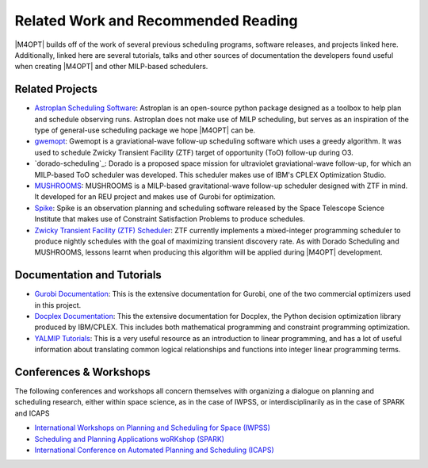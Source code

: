 Related Work and Recommended Reading
====================================
|M4OPT| builds off of the work of several previous scheduling programs, software releases, and projects linked here.
Additionally, linked here are several tutorials, talks and other sources of documentation the developers found useful
when creating |M4OPT| and other MILP-based schedulers.

Related Projects
-----------------
* `Astroplan Scheduling Software`_: Astroplan is an open-source python package designed as a toolbox to
  help plan and schedule observing runs. Astroplan does not make use of MILP scheduling, but serves as an inspiration of
  the type of general-use scheduling package we hope |M4OPT| can be.
* `gwemopt`_: Gwemopt is a graviational-wave follow-up scheduling software which uses a greedy algorithm. It was
  used to schedule Zwicky Transient Facility (ZTF) target of opportunity (ToO) follow-up during O3.
* `dorado-scheduling`_: Dorado is a proposed space mission for ultraviolet graviational-wave follow-up, for which an
  MILP-based ToO scheduler was developed. This scheduler makes use of IBM's CPLEX Optimization Studio.
* `MUSHROOMS`_: MUSHROOMS is a MILP-based gravitational-wave follow-up scheduler designed with ZTF in mind. It developed
  for an REU project and makes use of Gurobi for optimization.
* `Spike`_: Spike is an observation planning and scheduling software released by the Space Telescope Science Institute
  that makes use of Constraint Satisfaction Problems to produce schedules.
* `Zwicky Transient Facility (ZTF) Scheduler`_: ZTF currently implements a mixed-integer programming scheduler to
  produce nightly schedules with the goal of maximizing transient discovery rate. As with Dorado Scheduling and
  MUSHROOMS, lessons learnt when producing this algorithm will be applied during |M4OPT| development.

.. _`Astroplan Scheduling Software`: https://github.com/astropy/astroplan
.. _`Gwemopt`: https://github.com/mcoughlin/gwemopt
.. _`Dorado Scheduling`: https://github.com/nasa/dorado-scheduling
.. _`MUSHROOMS`: https://github.com/bparazin/MUSHROOMS
.. _`Spike`: https://www.stsci.edu/scientific-community/software/spike
.. _`Zwicky Transient Facility (ZTF) Scheduler`: https://arxiv.org/abs/1905.02209

Documentation and Tutorials
---------------------------

* `Gurobi Documentation`_: This is the extensive documentation for Gurobi, one of the two commercial optimizers used in
  this project.
* `Docplex Documentation`_: This the extensive documentation for Docplex, the Python decision optimization library
  produced by IBM/CPLEX. This includes both mathematical programming and constraint programming optimization.
* `YALMIP Tutorials`_: This is a very useful resource as an introduction to linear programming, and has a lot of useful
  information about translating common logical relationships and functions into integer linear programming terms.

.. _`Gurobi Documentation`: https://www.gurobi.com/documentation/9.1/refman/index.html
.. _`Docplex Documentation`: http://ibmdecisionoptimization.github.io/docplex-doc/index.html
.. _`YALMIP Tutorials`: https://yalmip.github.io/tutorial/logicprogramming

Conferences & Workshops
-----------------------
The following conferences and workshops all concern themselves with organizing a dialogue on planning and scheduling
research, either within space science, as in the case of IWPSS, or interdisciplinarily as in the case of SPARK and ICAPS

* `International Workshops on Planning and Scheduling for Space (IWPSS)`_
* `Scheduling and Planning Applications woRKshop (SPARK)`_
* `International Conference on Automated Planning and Scheduling (ICAPS)`_

.. _`International Workshops on Planning and Scheduling for Space (IWPSS)`: https://sites.google.com/view/iwpss/
.. _`Scheduling and Planning Applications woRKshop (SPARK)`: https://icaps21.icaps-conference.org/workshops/SPARK/
.. _`International Conference on Automated Planning and Scheduling (ICAPS)`: https://www.icaps-conference.org/
